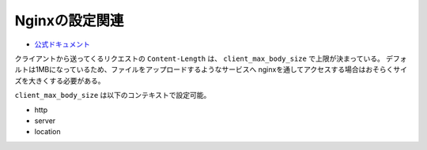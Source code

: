 Nginxの設定関連
===============

* `公式ドキュメント <http://nginx.org/en/docs/http/ngx_http_core_module.html>`_

クライアントから送ってくるリクエストの ``Content-Length`` は、
``client_max_body_size`` で上限が決まっている。
デフォルトは1MBになっているため、ファイルをアップロードするようなサービスへ
nginxを通してアクセスする場合はおそらくサイズを大きくする必要がある。

``client_max_body_size`` は以下のコンテキストで設定可能。

* http
* server
* location
